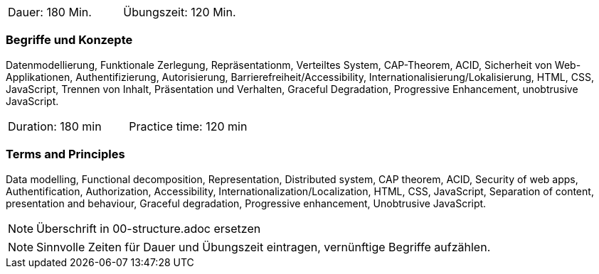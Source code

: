 // tag::DE[]
|===
| Dauer: 180 Min. | Übungszeit: 120 Min.
|===

=== Begriffe und Konzepte
Datenmodellierung, Funktionale Zerlegung, Repräsentationm, Verteiltes System, CAP-Theorem, ACID, Sicherheit von Web-Applikationen, Authentifizierung, Autorisierung, Barrierefreiheit/Accessibility, Internationalisierung/Lokalisierung, HTML, CSS, JavaScript, Trennen von Inhalt, Präsentation und Verhalten, Graceful Degradation, Progressive Enhancement, unobtrusive JavaScript.

// end::DE[]

// tag::EN[]
|===
| Duration: 180 min | Practice time: 120 min
|===

=== Terms and Principles
Data modelling, Functional decomposition, Representation, Distributed system, CAP theorem, ACID, Security of web apps, Authentification, Authorization, Accessibility, Internationalization/Localization, HTML, CSS, JavaScript, Separation of content, presentation and behaviour, Graceful degradation, Progressive enhancement, Unobtrusive JavaScript.

// end::EN[]

// tag::REMARK[]
[NOTE]
====
Überschrift in 00-structure.adoc ersetzen
====
// end::REMARK[]

// tag::REMARK[]
[NOTE]
====
Sinnvolle Zeiten für Dauer und Übungszeit eintragen, vernünftige Begriffe aufzählen.
====
// end::REMARK[]
